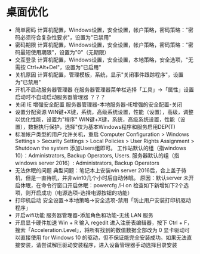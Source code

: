 * 桌面优化
+ 简单密码
  计算机配置，Windows设置，安全设置，帐户策略，密码策略："密码必须符合复杂性要求"，设置为"已禁用"
+ 密码期限
  计算机配置，Windows设置，安全设置，帐户策略，密码策略："密码最短使用期限"，设置为"0"（无期限）
+ 交互登录
  计算机配置，Windows设置，安全设置，本地策略，安全选项，"无需按 Ctrl+Alt+Del"，设置为"已启用"
+ 关机原因
  计算机配置，管理模板，系统，显示"关闭事件跟踪程序"，设置为"已禁用"
+ 开机不启动服务器管理器
  在服务器管理器菜单栏选择「工具」→「属性」设置启动时不自动启动服务器管理器 ？？？
+ 关闭 IE 增强安全配置
  服务器管理器-本地服务器-IE增强的安全配置-关闭
+ 设置分配资源
  WIN键+X键，系统，高级系统设置，性能（设置），高级，调整以优化性能，设置为"程序"
  WIN键+X键，系统，高级系统设置，性能（设置），数据执行保护，选择"仅为基本Windows程序和服务启用DEP(T)
+ 标准帐户类型的用户允许关机，重启
  Computer Configuration > Windows Settings > Security Settings > Local Policies > User Rights Assignment > Shutdown the system
  添加Users组即可。
  工作站默认的组（指windows 10）：Administrators, Backup Operators, Users.
  服务器默认的组（指windows server 2016）: Administrators, Backup Operators
+ 无法休眠的问题 
  典型问题：笔记本上安装win server 2016后，合上盖子待机，但是一直待机，并非win10几个小时后自动休眠。
  原因：默认server 未开启休眠，在命令行窗口开启休眠：powercfg /H on
  检查如下新增如下2个选项，则开启成功（电源选项--选择电源按钮的功能）
+ 打印机启动
  安全设置→本地策略→安全选项-禁用「防止用户安装打印机驱动程序」
+ 开启wifi功能
  服务器管理器-添加角色和功能-无线 LAN 服务
+ 开启显卡硬件加速
  Win + R 输入 regedit 进入注册表编辑器，按下 Ctrl + F，搜索「Acceleration.Level」，将所有找到的数值数据全部改为 0
  显卡驱动可以直接使用 for Windows 10 的驱动，但不保证能完全安装成功。如果无法直接安装，请尝试解压驱动安装程序，进入设备管理器手动选择目录安装

